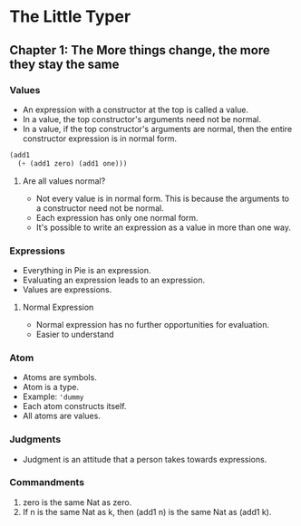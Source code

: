 * The Little Typer
** Chapter 1: The More things change, the more they stay the same
*** Values
    - An expression with a constructor at the top is called a value.
    - In a value, the top constructor's arguments need not be normal.
    - In a value, if the top constructor's arguments are normal, then
      the entire constructor expression is in normal form.
    #+BEGIN_SRC lisp
    (add1
      (+ (add1 zero) (add1 one)))
    #+END_SRC
**** Are all values normal?
     - Not every value is in normal form. This is because the
       arguments to a constructor need not be normal.
     - Each expression has only one normal form.
     - It's possible to write an expression as a value in more than
       one way.
*** Expressions
    - Everything in Pie is an expression.
    - Evaluating an expression leads to an expression.
    - Values are expressions.
**** Normal Expression
     - Normal expression has no further opportunities for evaluation.
     - Easier to understand
*** Atom
    - Atoms are symbols.
    - Atom is a type.
    - Example: ~'dummy~
    - Each atom constructs itself.
    - All atoms are values.
*** Judgments
    - Judgment is an attitude that a person takes towards expressions.
*** Commandments
    1. zero is the same Nat as zero.
    2. If n is the same Nat as k, then (add1 n) is the same Nat as
       (add1 k).

